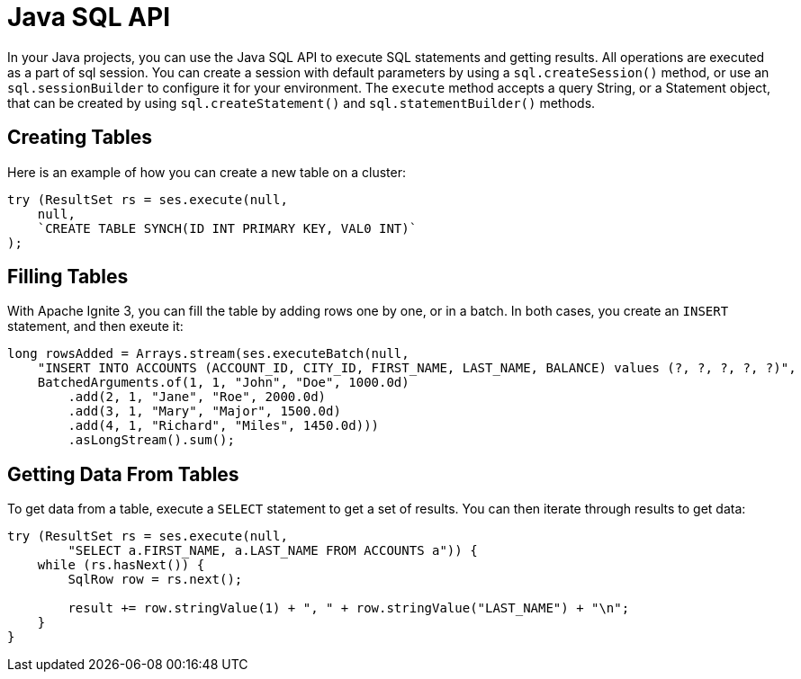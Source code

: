 // Licensed to the Apache Software Foundation (ASF) under one or more
// contributor license agreements.  See the NOTICE file distributed with
// this work for additional information regarding copyright ownership.
// The ASF licenses this file to You under the Apache License, Version 2.0
// (the "License"); you may not use this file except in compliance with
// the License.  You may obtain a copy of the License at
//
// http://www.apache.org/licenses/LICENSE-2.0
//
// Unless required by applicable law or agreed to in writing, software
// distributed under the License is distributed on an "AS IS" BASIS,
// WITHOUT WARRANTIES OR CONDITIONS OF ANY KIND, either express or implied.
// See the License for the specific language governing permissions and
// limitations under the License.
= Java SQL API

In your Java projects, you can use the Java SQL API to execute SQL statements and getting results. All operations are executed as a part of sql session. You can create a session with default parameters by using a `sql.createSession()` method, or use an `sql.sessionBuilder` to configure it for your environment. The `execute` method accepts a query String, or a Statement object, that can be created by using `sql.createStatement()` and `sql.statementBuilder()` methods.

== Creating Tables

Here is an example of how you can create a new table on a cluster:

[source, java]
----
try (ResultSet rs = ses.execute(null,
    null,
    `CREATE TABLE SYNCH(ID INT PRIMARY KEY, VAL0 INT)`
);
----


== Filling Tables

With Apache Ignite 3, you can fill the table by adding rows one by one, or in a batch. In both cases, you create an `INSERT` statement, and then exeute it:


[source, java]
----
long rowsAdded = Arrays.stream(ses.executeBatch(null,
    "INSERT INTO ACCOUNTS (ACCOUNT_ID, CITY_ID, FIRST_NAME, LAST_NAME, BALANCE) values (?, ?, ?, ?, ?)",
    BatchedArguments.of(1, 1, "John", "Doe", 1000.0d)
        .add(2, 1, "Jane", "Roe", 2000.0d)
        .add(3, 1, "Mary", "Major", 1500.0d)
        .add(4, 1, "Richard", "Miles", 1450.0d)))
        .asLongStream().sum();
----

== Getting Data From Tables

To get data from a table, execute a `SELECT` statement to get a set of results. You can then iterate through results to get data:

[source, java]
----
try (ResultSet rs = ses.execute(null,
        "SELECT a.FIRST_NAME, a.LAST_NAME FROM ACCOUNTS a")) {
    while (rs.hasNext()) {
        SqlRow row = rs.next();

        result += row.stringValue(1) + ", " + row.stringValue("LAST_NAME") + "\n";
    }
}
----